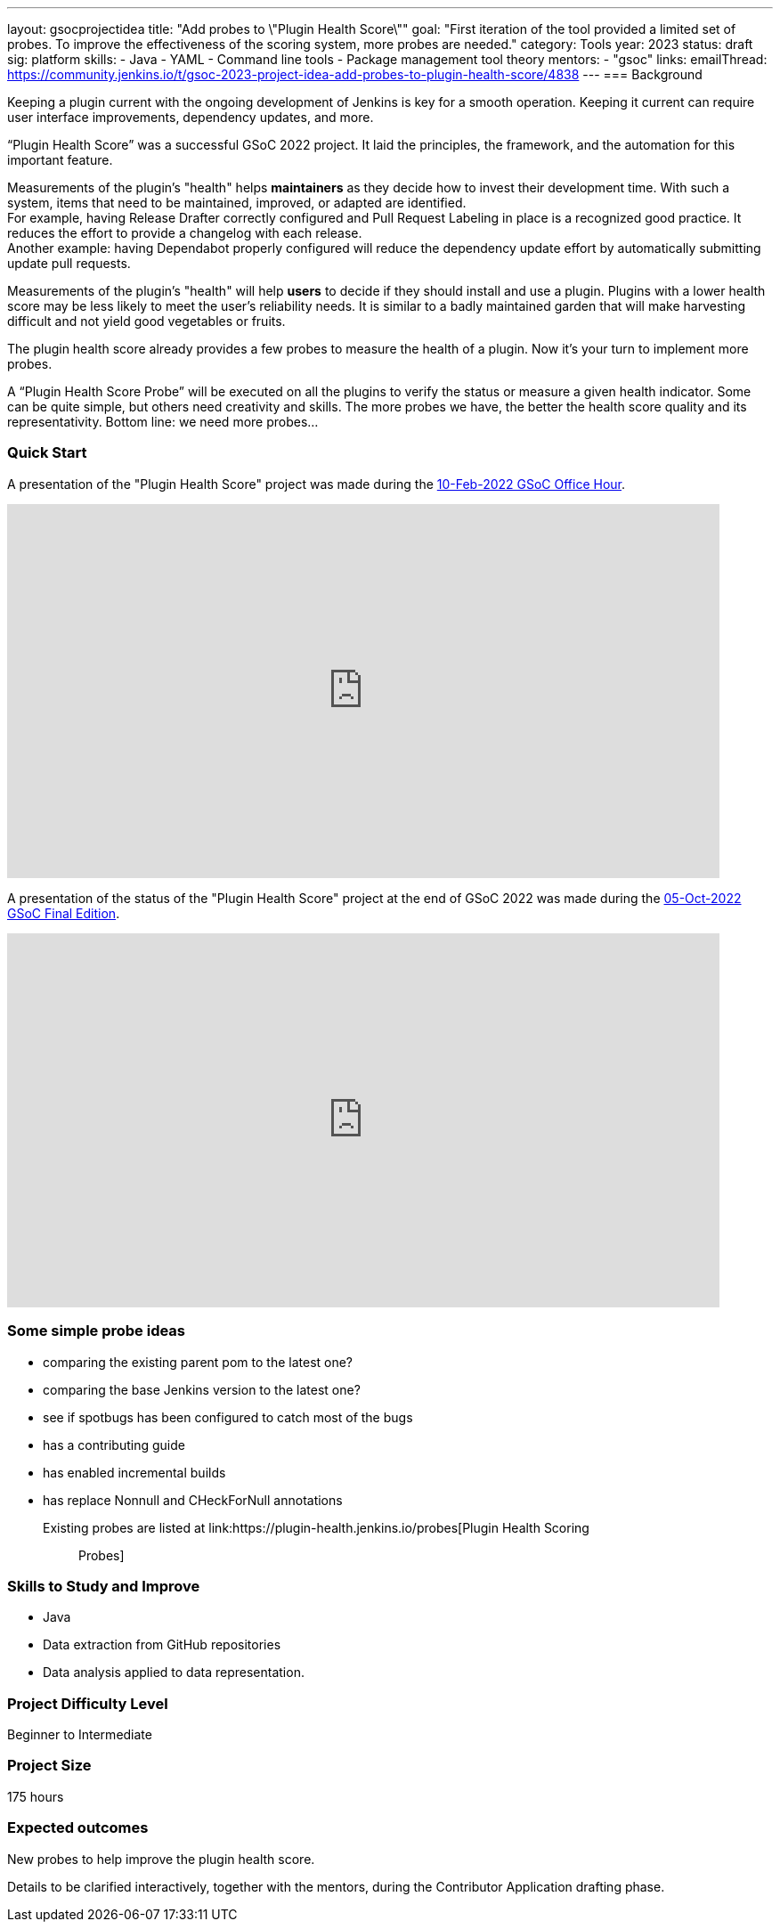 ---
layout: gsocprojectidea
title: "Add probes to \"Plugin Health Score\""
goal: "First iteration of the tool provided a limited set of probes. To improve the effectiveness of the scoring system, more probes are needed."
category: Tools
year: 2023
status: draft
sig: platform
skills:
- Java
- YAML
- Command line tools
- Package management tool theory
mentors:
- "gsoc"
links:
    emailThread: https://community.jenkins.io/t/gsoc-2023-project-idea-add-probes-to-plugin-health-score/4838
//   gitter: "jenkinsci/plugin-installation-manager-cli-tool"
//   draft: https://docs.google.com/document/d/1s-dLUfU1OK-88bCj-GKaNuFfJQlQNLTWtacKkVMVmHc
---
=== Background

Keeping a plugin current with the ongoing development of Jenkins is key for a smooth operation.
Keeping it current can require user interface improvements, dependency updates, and more.

“Plugin Health Score” was a successful GSoC 2022 project. 
It laid the principles, the framework, and the automation for this important feature.

Measurements of the plugin's "health" helps **maintainers** as they decide how to invest their development time.
With such a system, items that need to be maintained, improved, or adapted are identified. +
For example, having Release Drafter correctly configured and Pull Request Labeling in place is a recognized good practice.
It reduces the effort to provide a changelog with each release. +
Another example: having Dependabot properly configured will reduce the dependency update effort by automatically submitting update pull requests.

Measurements of the plugin's "health" will help **users** to decide if they should install and use a plugin.
Plugins with a lower health score may be less likely to meet the user's reliability needs.
It is similar to a badly maintained garden that will make harvesting difficult and not yield good vegetables or fruits.

The plugin health score already provides a few probes to measure the health of a plugin. Now it's your turn to implement more probes.

A “Plugin Health Score Probe” will be executed on all the plugins to verify the status or measure a given health indicator. Some can be quite simple, but others need creativity and skills. The more probes we have, the better the health score quality and its representativity. Bottom line: we need more probes…

=== Quick Start

A presentation of the "Plugin Health Score" project was made during the link:https://community.jenkins.io/t/gsoc-office-hours-emea/1471[10-Feb-2022 GSoC Office Hour].

video::i7Y0FM1tms4[youtube,width=800,height=420,start=488]

A presentation of the status of the "Plugin Health Score" project at the end of GSoC 2022 was made during the link:https://community.jenkins.io/t/jom-jenkins-gsoc-project-2022-final-edition/3826[05-Oct-2022 GSoC Final Edition].

video::fM2SMbppRxw[youtube,width=800,height=420,start=328]

=== Some simple probe ideas

* comparing the existing parent pom to the latest one?
* comparing the base Jenkins version to the latest one?
* see if spotbugs has been configured to catch most of the bugs
* has a contributing guide
* has enabled incremental builds
* has replace Nonnull and CHeckForNull annotations

Existing probes are listed at link:https://plugin-health.jenkins.io/probes[Plugin Health Scoring :: Probes]

=== Skills to Study and Improve

* Java
* Data extraction from GitHub repositories
* Data analysis applied to data representation.

=== Project Difficulty Level

Beginner to Intermediate

=== Project Size

175 hours


=== Expected outcomes

New probes to help improve the plugin health score.

Details to be clarified interactively, together with the mentors, during the Contributor Application drafting phase.

// === Newbie Friendly Issues
